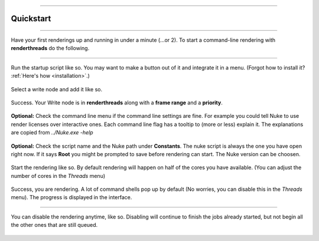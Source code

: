 


.. _quickstart:

.. 
    Up and running in a minute.


.. figure:: media/images/general/icn_renderthreads.png
    :width: 100px
    :align: center
    :alt: renderthreads icon
------------------------------------------

Quickstart
==========

------------------------------------------

Have your first renderings up and running in under a minute (...or 2).
To start a command-line rendering with **renderthreads** do the following.

------------------------------------------


.. figure:: media/images/quickstart/execute_script.jpg
    :width: 200px
    :align: center
    :alt: renderthreads icon

    Run the startup script like so. You may want to make a button out of it and integrate it in a menu. (Forgot how to install it? :ref:`Here's how <installation>`.)

.. figure:: media/images/quickstart/add_selected_write_nodes.jpg
    :width: 200px
    :align: center
    :alt: renderthreads icon

    Select a write node and add it like so.

.. figure:: media/images/quickstart/selected_write_node_added.jpg
    :width: 200px
    :align: center
    :alt: renderthreads icon

    Success. Your Write node is in **renderthreads** along with a **frame range** and a **priority**.

.. figure:: media/images/quickstart/check_the_command_line.jpg
    :width: 200px
    :align: center
    :alt: renderthreads icon

    **Optional:** Check the command line menu if the command line settings are fine. For example you could tell Nuke to use render licenses over interactive ones. Each command line flag has a tooltip to (more or less) explain it. The explanations are copied from *../Nuke.exe -help*

.. figure:: media/images/quickstart/check_script_name_and_nuke_version.jpg
    :width: 200px
    :align: center
    :alt: renderthreads icon

    **Optional:** Check the script name and the Nuke path under **Constants**. The nuke script is always the one you have open right now. If it says **Root** you might be prompted to save before rendering can start. The Nuke version can be choosen.

.. figure:: media/images/quickstart/render_selected_node.jpg
    :width: 200px
    :align: center
    :alt: renderthreads icon

    Start the rendering like so. By default rendering will happen on half of the cores you have available. (You can adjust the number of cores in the *Threads* menu)

.. figure:: media/images/quickstart/render_started.jpg
    :width: 200px
    :align: center
    :alt: renderthreads icon

    Success, you are rendering. A lot of command shells pop up by default (No worries, you can disable this in the *Threads* menu). The progress is displayed in the interface.

------------------------------------------

.. figure:: media/images/quickstart/disable_rendering.jpg
    :width: 200px
    :align: center
    :alt: renderthreads icon

    You can disable the rendering anytime, like so. Disabling will continue to finish the jobs already started, but not begin all the other ones that are still queued.